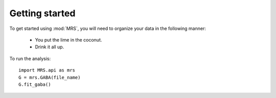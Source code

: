 Getting started
=================

To get started using :mod:`MRS`, you will need to organize your data in the
following manner:

  - You put the lime in the coconut.
  - Drink it all up.

To run the analysis::

    import MRS.api as mrs
    G = mrs.GABA(file_name)
    G.fit_gaba()
